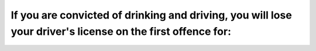 .. raw:: html

   <div class="question-page">
   <div class="test-name">Ontario G1 Driving License Knowledge Test (Rules of the Road)｜2024</div>

.. meta::
   :description: If you are convicted of drinking and driving, you will lose your driver's license on the first offence for:
   :keywords: drinking and driving, license suspension, Ontario penalties

.. raw:: html

   <div class="question-card">


If you are convicted of drinking and driving, you will lose your driver's license on the first offence for:
======================================================================================================================================================================================================================

.. raw:: html

   <hr>

.. raw:: html

   <div id="q30" class="quiz">
       <div class="option" id="q30-A" onclick="selectOption('q30', 'A', false)">
           A. 1 month
       </div>
       <div class="option" id="q30-B" onclick="selectOption('q30', 'B', false)">
           B. 3 months
       </div>
       <div class="option" id="q30-C" onclick="selectOption('q30', 'C', false)">
           C. 6 months
       </div>
       <div class="option" id="q30-D" onclick="selectOption('q30', 'D', true)">
           D. 1 year
       </div>
       <p id="q30-result" class="result"></p>
   </div>

   <hr>

.. dropdown:: ►|explanation|

   Convictions for drinking and driving carry significant penalties, including license suspension.

.. raw:: html

   <div class="nav-buttons">
       <a href="q29.html" class="button">|prev_question|</a>
       <span class="page-indicator">30 / 106</span>
       <a href="q31.html" class="button">|next_question|</a>
   </div>
   </div>

   </div>

